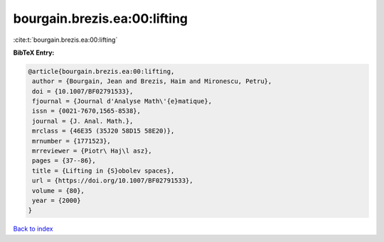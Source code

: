 bourgain.brezis.ea:00:lifting
=============================

:cite:t:`bourgain.brezis.ea:00:lifting`

**BibTeX Entry:**

.. code-block:: bibtex

   @article{bourgain.brezis.ea:00:lifting,
    author = {Bourgain, Jean and Brezis, Haim and Mironescu, Petru},
    doi = {10.1007/BF02791533},
    fjournal = {Journal d'Analyse Math\'{e}matique},
    issn = {0021-7670,1565-8538},
    journal = {J. Anal. Math.},
    mrclass = {46E35 (35J20 58D15 58E20)},
    mrnumber = {1771523},
    mrreviewer = {Piotr\ Haj\l asz},
    pages = {37--86},
    title = {Lifting in {S}obolev spaces},
    url = {https://doi.org/10.1007/BF02791533},
    volume = {80},
    year = {2000}
   }

`Back to index <../By-Cite-Keys.rst>`_
